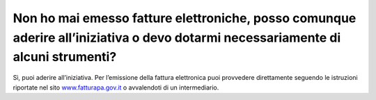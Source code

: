 Non ho mai emesso fatture elettroniche, posso comunque aderire all’iniziativa o devo dotarmi necessariamente di alcuni strumenti?
=================================================================================================================================

Sì, puoi aderire all’iniziativa. Per l’emissione della fattura
elettronica puoi provvedere direttamente seguendo le istruzioni
riportate nel sito
`www.fatturapa.gov.it <http://www.fatturapa.gov.it/>`__ o avvalendoti di
un intermediario.